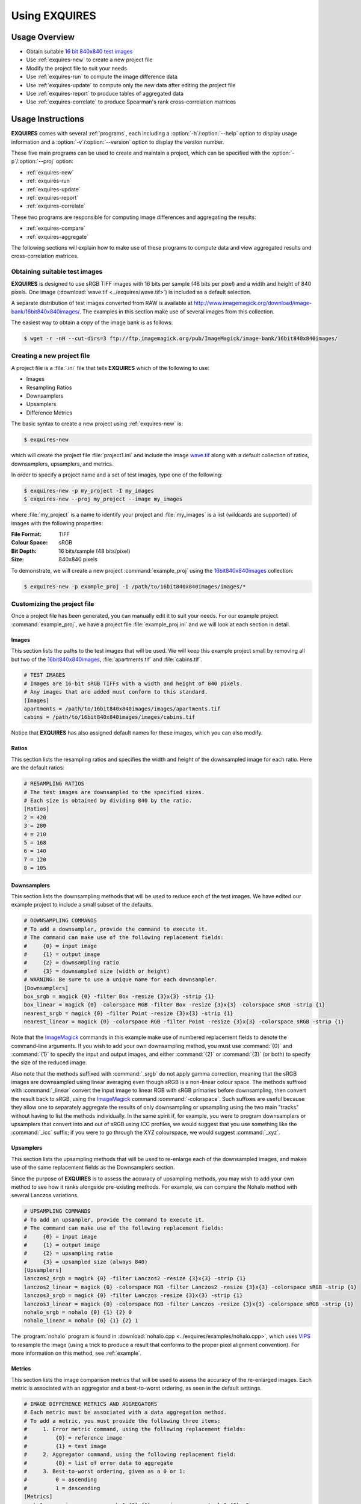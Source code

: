 .. _usage:

******************
Using **EXQUIRES**
******************

.. _ImageMagick: http://www.imagemagick.org
.. _VIPS: http://www.vips.ecs.soton.ac.uk

==============
Usage Overview
==============

* Obtain suitable `16 bit 840x840 test images`_
* Use :ref:`exquires-new` to create a new project file
* Modify the project file to suit your needs
* Use :ref:`exquires-run` to compute the image difference data
* Use :ref:`exquires-update` to compute only the new data after editing the project file
* Use :ref:`exquires-report` to produce tables of aggregated data
* Use :ref:`exquires-correlate` to produce Spearman's rank cross-correlation matrices

.. _16 bit 840x840 test images: http://www.imagemagick.org/download/image-bank/16bit840x840images/

==================
Usage Instructions
==================

**EXQUIRES** comes with several :ref:`programs`, each including a
:option:`-h`/:option:`--help` option to display usage information and a
:option:`-v`/:option:`--version` option to display the version number.

These five main programs can be used to create and maintain a project,
which can be specified with the :option:`-p`/:option:`--proj` option:

* :ref:`exquires-new`
* :ref:`exquires-run`
* :ref:`exquires-update`
* :ref:`exquires-report`
* :ref:`exquires-correlate`

These two programs are responsible for computing image differences
and aggregating the results:

* :ref:`exquires-compare`
* :ref:`exquires-aggregate`

The following sections will explain how to make use of these programs to
compute data and view aggregated results and cross-correlation matrices.


.. _test-images:

------------------------------
Obtaining suitable test images
------------------------------

**EXQUIRES** is designed to use sRGB TIFF images with 16 bits per sample
(48 bits per pixel) and a width and height of 840 pixels. One image
(:download:`wave.tif <../exquires/wave.tif>`) is included as a default
selection.

A separate distribution of test images converted from RAW is available at
`<http://www.imagemagick.org/download/image-bank/16bit840x840images/>`_.
The examples in this section make use of several images from this collection.

The easiest way to obtain a copy of the image bank is as follows:

.. code-block:: console

    $ wget -r -nH --cut-dirs=3 ftp://ftp.imagemagick.org/pub/ImageMagick/image-bank/16bit840x840images/


.. _new-project:

---------------------------
Creating a new project file
---------------------------

A project file is a :file:`.ini` file that tells **EXQUIRES** which of the
following to use:

* Images
* Resampling Ratios
* Downsamplers
* Upsamplers
* Difference Metrics

The basic syntax to create a new project using :ref:`exquires-new` is:

.. code-block:: console

    $ exquires-new

which will create the project file :file:`project1.ini` and include the image
`wave.tif <http://www.imagemagick.org/download/image-bank/16bit840x840images/images/wave.tif>`_
along with a default collection of ratios, downsamplers, upsamplers, and
metrics.

In order to specify a project name and a set of test images, type one of the
following:

.. code-block:: console

    $ exquires-new -p my_project -I my_images
    $ exquires-new --proj my_project --image my_images

where :file:`my_project` is a name to identify your project and
:file:`my_images` is a list (wildcards are supported) of images with the
following properties:

:File Format: TIFF
:Colour Space: sRGB
:Bit Depth: 16 bits/sample (48 bits/pixel)
:Size: 840x840 pixels

To demonstrate, we will create a new project :command:`example_proj` using the
`16bit840x840images <http://www.imagemagick.org/download/image-bank/16bit840x840images/>`_
collection:

.. code-block:: console

    $ exquires-new -p example_proj -I /path/to/16bit840x840images/images/*


.. _custom-project:

----------------------------
Customizing the project file
----------------------------

Once a project file has been generated, you can manually edit it to suit your
needs. For our example project :command:`example_proj`, we have a project file
:file:`example_proj.ini` and we will look at each section in detail.


^^^^^^
Images
^^^^^^

This section lists the paths to the test images that will be used. We will keep
this example project small by removing all but two of the
`16bit840x840images <http://www.imagemagick.org/download/image-bank/16bit840x840images/>`_,
:file:`apartments.tif` and :file:`cabins.tif`.

.. code-block:: ini

    # TEST IMAGES
    # Images are 16-bit sRGB TIFFs with a width and height of 840 pixels.
    # Any images that are added must conform to this standard.
    [Images]
    apartments = /path/to/16bit840x840images/images/apartments.tif
    cabins = /path/to/16bit840x840images/images/cabins.tif

Notice that **EXQUIRES** has also assigned default names for these images,
which you can also modify.


^^^^^^
Ratios
^^^^^^

This section lists the resampling ratios and specifies the width and
height of the downsampled image for each ratio. Here are the default ratios:

.. code-block:: ini

    # RESAMPLING RATIOS
    # The test images are downsampled to the specified sizes.
    # Each size is obtained by dividing 840 by the ratio.
    [Ratios]
    2 = 420
    3 = 280
    4 = 210
    5 = 168
    6 = 140
    7 = 120
    8 = 105


^^^^^^^^^^^^
Downsamplers
^^^^^^^^^^^^

This section lists the downsampling methods that will be used to reduce each of
the test images. We have edited our example project to include a small subset
of the defaults.

.. code-block:: ini

    # DOWNSAMPLING COMMANDS
    # To add a downsampler, provide the command to execute it.
    # The command can make use of the following replacement fields:
    #     {0} = input image
    #     {1} = output image
    #     {2} = downsampling ratio
    #     {3} = downsampled size (width or height)
    # WARNING: Be sure to use a unique name for each downsampler.
    [Downsamplers]
    box_srgb = magick {0} -filter Box -resize {3}x{3} -strip {1}
    box_linear = magick {0} -colorspace RGB -filter Box -resize {3}x{3} -colorspace sRGB -strip {1}
    nearest_srgb = magick {0} -filter Point -resize {3}x{3} -strip {1}
    nearest_linear = magick {0} -colorspace RGB -filter Point -resize {3}x{3} -colorspace sRGB -strip {1}

Note that the `ImageMagick`_ commands in this example make use of numbered
replacement fields to denote the command-line arguments. If you wish to add
your own downsampling method, you must use :command:`{0}` and :command:`{1}`
to specify the input and output images, and either :command:`{2}` or
:command:`{3}` (or both) to specify the size of the reduced image.

Also note that the methods suffixed with :command:`_srgb` do not apply
gamma correction, meaning that the sRGB images are downsampled using linear
averaging even though sRGB is a non-linear colour space.
The methods suffixed with :command:`_linear` convert the input image to linear
RGB with sRGB primaries before downsampling, then convert the result back to
sRGB, using the `ImageMagick`_ command :command:`-colorspace`. Such suffixes
are useful because they allow one to separately aggregate the results of only
downsampling or upsampling using the two main "tracks" without having to list
the methods individually. In the same spirit if, for example, you were to
program downsamplers or upsamplers that convert into and out of sRGB using ICC
profiles, we would suggest that you use something like the :command:`_icc`
suffix; if you were to go through the XYZ colourspace, we would suggest
:command:`_xyz`.


^^^^^^^^^^
Upsamplers
^^^^^^^^^^

This section lists the upsampling methods that will be used to re-enlarge
each of the downsampled images, and makes use of the same replacement fields as
the Downsamplers section.

Since the purpose of **EXQUIRES** is to assess the accuracy of upsampling
methods, you may wish to add your own method to see how it ranks alongside
pre-existing methods. For example, we can compare the Nohalo method with
several Lanczos variations.

.. code-block:: ini

    # UPSAMPLING COMMANDS
    # To add an upsampler, provide the command to execute it.
    # The command can make use of the following replacement fields:
    #     {0} = input image
    #     {1} = output image
    #     {2} = upsampling ratio
    #     {3} = upsampled size (always 840)
    [Upsamplers]
    lanczos2_srgb = magick {0} -filter Lanczos2 -resize {3}x{3} -strip {1}
    lanczos2_linear = magick {0} -colorspace RGB -filter Lanczos2 -resize {3}x{3} -colorspace sRGB -strip {1}
    lanczos3_srgb = magick {0} -filter Lanczos -resize {3}x{3} -strip {1}
    lanczos3_linear = magick {0} -colorspace RGB -filter Lanczos -resize {3}x{3} -colorspace sRGB -strip {1}
    nohalo_srgb = nohalo {0} {1} {2} 0
    nohalo_linear = nohalo {0} {1} {2} 1

The :program:`nohalo` program is found in
:download:`nohalo.cpp <../exquires/examples/nohalo.cpp>`,
which uses `VIPS`_ to resample the image (using a trick to produce a result
that conforms to the proper pixel alignment convention). For more information
on this method, see :ref:`example`.

^^^^^^^
Metrics
^^^^^^^

This section lists the image comparison metrics that will be used to assess
the accuracy of the re-enlarged images. Each metric is associated with an
aggregator and a best-to-worst ordering, as seen in the default settings.

.. code-block:: ini

    # IMAGE DIFFERENCE METRICS AND AGGREGATORS
    # Each metric must be associated with a data aggregation method.
    # To add a metric, you must provide the following three items:
    #     1. Error metric command, using the following replacement fields:
    #         {0} = reference image
    #         {1} = test image
    #     2. Aggregator command, using the following replacement field:
    #         {0} = list of error data to aggregate
    #     3. Best-to-worst ordering, given as a 0 or 1:
    #         0 = ascending
    #         1 = descending
    [Metrics]
    srgb_1 = exquires-compare srgb_1 {0} {1}, exquires-aggregate l_1 {0}, 0
    srgb_2 = exquires-compare srgb_2 {0} {1}, exquires-aggregate l_2 {0}, 0
    srgb_4 = exquires-compare srgb_4 {0} {1}, exquires-aggregate l_4 {0}, 0
    srgb_inf = exquires-compare srgb_inf {0} {1}, exquires-aggregate l_inf {0}, 0
    cmc_1 = exquires-compare cmc_1 {0} {1}, exquires-aggregate l_1 {0}, 0
    cmc_2 = exquires-compare cmc_2 {0} {1}, exquires-aggregate l_2 {0}, 0
    cmc_4 = exquires-compare cmc_4 {0} {1}, exquires-aggregate l_4 {0}, 0
    cmc_inf = exquires-compare cmc_inf {0} {1}, exquires-aggregate l_inf {0}, 0
    xyz_1 = exquires-compare xyz_1 {0} {1}, exquires-aggregate l_1 {0}, 0
    xyz_2 = exquires-compare xyz_2 {0} {1}, exquires-aggregate l_2 {0}, 0
    xyz_4 = exquires-compare xyz_4 {0} {1}, exquires-aggregate l_4 {0}, 0
    xyz_inf = exquires-compare xyz_inf {0} {1}, exquires-aggregate l_inf {0}, 0
    blur_1 = exquires-compare blur_1 {0} {1}, exquires-aggregate l_1 {0}, 0
    blur_2 = exquires-compare blur_2 {0} {1}, exquires-aggregate l_2 {0}, 0
    blur_4 = exquires-compare blur_4 {0} {1}, exquires-aggregate l_4 {0}, 0
    blur_inf = exquires-compare blur_inf {0} {1}, exquires-aggregate l_inf {0}, 0
    mssim = exquires-compare mssim {0} {1}, exquires-aggregate l_1 {0}, 1

Note that these default metric definitions make use of
:ref:`exquires-compare` and :ref:`exquires-aggregate`. Also note that
most of the metrics return an error measure, meaning that a lower result is
better. MSSIM, on the other hand, is a similarity index, meaning that a higher
result is better.

For more information on the default metrics, see :mod:`compare`.

For more information on the aggregation methods, see :mod:`aggregate`.


.. _run:

-----------------------------------
Computing the image comparison data
-----------------------------------

The basic syntax to run a project using :ref:`exquires-run` is:

.. code-block:: console

    $ exquires-run

which will read the project file :file:`project1.ini`, downsample the images
by each ratio using each downsampler, re-enlarge the downsampled images using
each upsampler, and compute the difference using each metric.

You can specify the project name using one of the following:

.. code-block:: console

    $ exquires-run -p my_project
    $ exquires-run --proj my_project

where :file:`my_project` is a name to identify your project.

By default, :ref:`exquires-run` displays progress information.
You can disable this output using one of the following:

.. code-block:: console

    $ exquires-run -s
    $ exquires-run --silent

.. warning::

    With large project files, this program can take an *extremely* long time to
    run. For slower machines, it is recommended to start with a small set of
    test images. You can add additional images later and call
    :ref:`exquires-update` to compute the new data.


.. _update:

----------------------------------
Updating the image comparison data
----------------------------------

If you make changes to the project file after calling :ref:`exquires-run`,
running it again will compute all data, including data for unchanged entries
in the project file. To compute only the new data rather than recomputing the
entire data set, use :ref:`exquires-update`, which supports the same
options as :ref:`exquires-run`.

See :ref:`run` for more information.


.. _report:

------------------------------------------------------
Generating a table of aggregate image comparison table
------------------------------------------------------

Once the image difference data has been computed, you can generate various
aggregations of the data and either display it in the terminal or write it to
a file.

The basic syntax to print aggregated data using :ref:`exquires-report` is:

.. code-block:: console

    $ exquires-report

which will read a backup of the project file :file:`project1.ini` that was
created the last time :ref:`exquires-run` or :ref:`exquires-update` was
called, select the appropriate values from the database, aggregate the data,
and print the results in tabular format to standard output.

As with the other programs, you can specify the project name using one of
the following:

.. code-block:: console

    $ exquires-report -p my_project
    $ exquires-report --proj my_project

where :file:`my_project` is a name to identify your project.

Normally, :ref:`exquires-report` prints the data as a plaintext table.
You may wish to include the results in a LaTeX document instead, which can be
done using one of the following:

.. code-block:: console

    $ exquires-report -l
    $ exquires-report --latex

Likewise, :ref:`exquires-report` normally shows the aggregated data when it
prints the table. You can instead show the Spearman (fractional) ranks for each
upsampling method by using one of the following:

.. code-block:: console

    $ exquires-report -r
    $ exquires-report --rank

Furthermore, you can instead merge the Spearman (fractional) ranks across
all specified metrics by using one of the following:

.. code-block:: console

    $ exquires-report -m
    $ exquires-report --merge

Whether you display aggregated data or ranks, by default the upsamplers in the
printed table will be sorted from best-to-worst according to the first metric
specified. If you wish to sort according to a different metric (including
those that are not selected to be displayed), use one of the following:

.. code-block:: console

    $ exquires-report -s my_metric
    $ exquires-report --sort my_metric

where :file:`my_metric` is one of the metrics defined in the project file.

By default, :ref:`exquires-report` prints the aggregated data to standard
output. You can write the aggregated data to a file by using one of the
following:

.. code-block:: console

    $ exquires-report -f my_file
    $ exquires-report --file my_file

where :file:`my_file` is the file you wish to write the data to.

When producing tables, :ref:`exquires-report` will display 4 digits by
default. You can select any number of digits between 1 and 16. For example, you
can change the number of digits to to 6 using one of the following:

.. code-block:: console

    $ exquires-report -d 6
    $ exquires-report --digits 6

There are three components that determine which database tables to aggregate
across: images, ratios, and downsamplers. By default, the image comparison data
is aggregated across all images, ratios, and downsampler. If you wish to
aggregate over a subset of the database, use the following options.

You can specify the images to aggregate across by using one of the following:

.. code-block:: console

    $ exquires-report -I my_images
    $ exquires-report --image my_images

where :file:`my_images` is a list of images defined in the project file.

.. note::

    The arguments passed to the :option:`-I`/:option:`--image` option support
    wildcard characters.

You can specify the downsamplers to aggregate across by using one of the
following:

.. code-block:: console

    $ exquires-report -D my_downsamplers
    $ exquires-report --down my_downsamplers

where :file:`my_downsamplers` is a list of downsamplers defined in the
project file.

.. note::

    The arguments passed to the :option:`-D`/:option:`--down` option support
    wildcard characters.

You can specify the ratios to aggregate across by using one of the following:

.. code-block:: console

    $ exquires-report -R my_ratios
    $ exquires-report --ratio my_ratios


where :file:`my_ratios` is a list of images defined in the project file.

.. note::

    The arguments passed to the :option:`-R`/:option:`--ratio` option support
    hyphenated ranges.

For example, to aggregate over the ratios 2 through 4 and 6, type:

.. code-block:: console

    $ exquires-report -R 2-4 6

Regardless of which images, downsamplers, and ratios the data is aggregated
across, the default behaviour is to display data for each upsampler and
metric, with each row representing an upsampler and each column representing
a metric. If you wish to display only certain rows and columns, use the
following options.

You can specify the metrics (columns) to display by using one of the following:

.. code-block:: console

    $ exquires-report -M my_metrics
    $ exquires-report --metric my_metrics

where :file:`my_metrics` is a list of metrics defined in the project file.

.. note::

    The arguments passed to the :option:`-M`/:option:`--metric` option support
    wildcard characters.

For example, to only display data for the metrics prefixed with
:command:`xyz_`, type:

.. code-block:: console

    $ exquires-report -M xyz_*

You can specify the upsamplers (rows) to display by using one of the following:

.. code-block:: console

    $ exquires-report -U my_upsamplers
    $ exquires-report --up my_upsamplers

where :file:`my_upsamplers` is a list of upsamplers defined in the project
file.

.. note::

    The arguments passed to the :option:`-U`/:option:`--up` option support
    wildcard characters.

For example, to only display data for the upsamplers suffixed with
:command:`_srgb`, type:

.. code-block:: console

    $ exquires-report -U *_srgb


.. _correlate:

-----------------------------------------------------
Generating a Spearman's rank cross-correlation matrix
-----------------------------------------------------

In addition to using :ref:`exquires-report` with the
:option:`-r`/:option:`--rank` or :option:`-m`/:option:`--merge` options, which
produce tables of Spearman (fractional) ranks, you can use
:ref:`exquires-correlate` to compute Spearman's rank cross-correlation matrices
for several different groups.

The basic syntax to print a cross-correlation matrix using
:ref:`exquires-correlate` is:

.. code-block:: console

    $ exquires-correlate

which will read a backup of the project file :file:`project1.ini` that was
created the last time :ref:`exquires-run` or :ref:`exquires-update` was
called, select the appropriate values from the database, aggregate the data,
and print the cross-correlation matrix for all comparison metrics to standard
output.

You can select which upsamplers to consider when computing the matrix
by using the :option:`-U`/:option:`--up` option.

By default, the :option:`-M`/:option:`--metric` option is selected. You can
select one of the following cross-correlation groups:

* :option:`-I`/:option:`--image`
* :option:`-D`/:option:`--down`
* :option:`-R`/:option:`--ratio`
* :option:`-M`/:option:`--metric`

As with the other programs, you can specify the project name using one of the
following:

.. code-block:: console

    $ exquires-correlate -p my_project
    $ exquires-correlate --proj my_project


Normally, :ref:`exquires-correlate` prints the cross-correlation matrix as
a plaintext table. You may wish to include the results in a LaTeX document
instead, which can be done using one of the following:

.. code-block:: console

    $ exquires-correlate -l
    $ exquires-correlate --latex

By default, :ref:`exquires-correlate` prints the cross-correlation matrix
to standard output. You can write the matrix to a file by using one of the
following:

.. code-block:: console

    $ exquires-correlate -f my_file
    $ exquires-correlate --file my_file

where :file:`my_file` is the file you wish to write the data to.

When producing a matrix, :ref:`exquires-correlate` will display 4 digits by
default. You can select any number of digits between 1 and 16. For example,
you can change the number of digits to to 6 using one of the following:

.. code-block:: console

    $ exquires-correlate -d 6
    $ exquires-correlate --digits 6

By default, the order of the rows and columns of the correlation matrix
corresponds to the order they were passed to :ref:`exquires-correlate`. It is
often useful to sort the coefficients from best to worst based on a
specific anchor row/column. You can specify the anchor using one of the
following:

.. code-block:: console

    $ exquires-correlate -a my_anchor
    $ exquires-correlate --anchor my_anchor

where :file:`my_anchor` is the anchor you wish to use.

You can specify the upsamplers (rows) to consider in the computation by using
one of the following:

.. code-block:: console

    $ exquires-correlate -U my_upsamplers
    $ exquires-correlate --up my_upsamplers

where :file:`my_upsamplers` is a list of upsamplers defined in the project
file.

.. note::

    The arguments passed to the :option:`-U`/:option:`--up` option support
    wildcard characters.

For example, to only consider data for the upsamplers suffixed with
:command:`_srgb`, type:

.. code-block:: console

    $ exquires-correlate -U *_srgb


.. _compare:

-------------------------
Manually comparing images
-------------------------

The :ref:`exquires-run` and :ref:`exquires-update` programs compute
data to be inserted into the database by calling :ref:`exquires-compare`
(see :ref:`compare-module`).

You can call :ref:`exquires-compare` directly on any pair of images with the
same dimensions by using:

.. code-block:: console

    $ exquires-compare my_metric my_image1 my_image2

where :file:`my_image1` and :file:`my_image2` are the images to compare and
:file:`my_metric` is one of the metrics described in :ref:`compare-module`.

By default, :ref:`exquires-compare` expects images with 16 bits per sample:
each value is between 0 and 65535. You can change the maximum value from 65535
to anything you like. For example, to support images with 8 bits per sample
(values between 0 and 255), type one of the following:

.. code-block:: console

    $ exquires-compare my_metric my_image1 my_image2 -m 255
    $ exquires-compare my_metric my_image1 my_image2 --maxval 255


.. _aggregate:

-------------------------
Manually aggregating data
-------------------------

The :ref:`exquires-report` program aggregates the image comparison data
before printing it to standard output or writing it to a file by calling
:ref:`exquires-aggregate`.

You can call :ref:`exquires-aggregate` directly on any list of numbers by
using:

.. code-block:: console

    $ exquires-aggregate my_method my_numbers

where :file:`my_numbers` is a list of numbers separated by spaces and
:file:`my_method` is one of the aggregation methods described in
:ref:`aggregate-module`.

For example, to return the average of a list of numbers, type:

.. code-block:: console

    $ exquires-aggregate l_1 1.2 2.4 3.6 4.8
    3.000000000000000

and to find the maximum, type:

.. code-block:: console

    $ exquires-aggregate l_inf 1.2 2.4 3.6 4.8
    4.800000000000000
